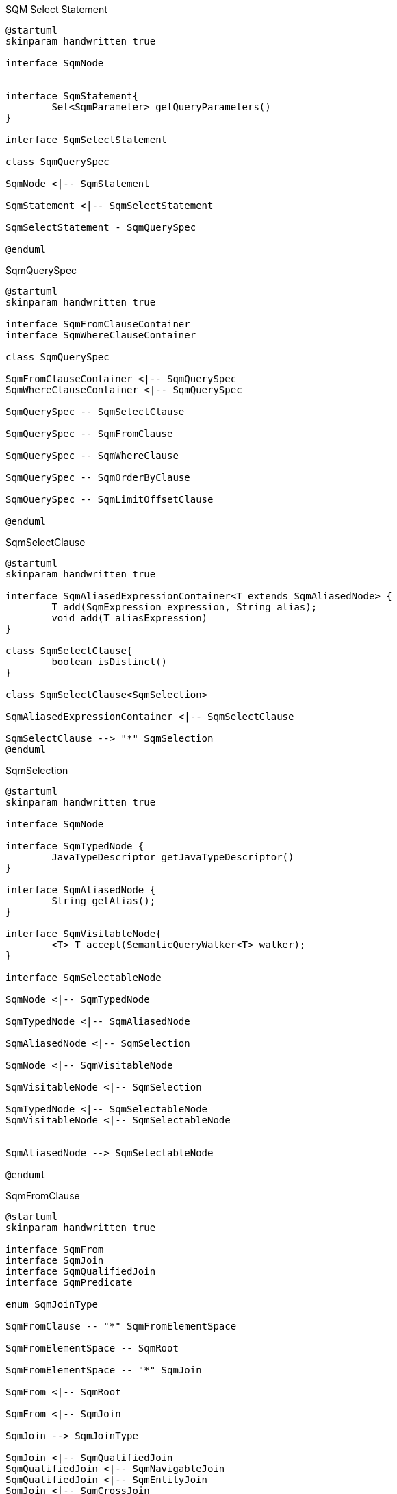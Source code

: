 
[plantuml,select-statement,png]
.SQM Select Statement
....
@startuml
skinparam handwritten true

interface SqmNode


interface SqmStatement{
	Set<SqmParameter> getQueryParameters()
}

interface SqmSelectStatement

class SqmQuerySpec

SqmNode <|-- SqmStatement

SqmStatement <|-- SqmSelectStatement

SqmSelectStatement - SqmQuerySpec

@enduml
....


[plantuml,QuerySpec,png]
.SqmQuerySpec
....
@startuml
skinparam handwritten true

interface SqmFromClauseContainer
interface SqmWhereClauseContainer

class SqmQuerySpec

SqmFromClauseContainer <|-- SqmQuerySpec
SqmWhereClauseContainer <|-- SqmQuerySpec

SqmQuerySpec -- SqmSelectClause

SqmQuerySpec -- SqmFromClause

SqmQuerySpec -- SqmWhereClause

SqmQuerySpec -- SqmOrderByClause

SqmQuerySpec -- SqmLimitOffsetClause

@enduml
....


[plantuml,SqmSelectClause,png]
.SqmSelectClause
....
@startuml
skinparam handwritten true

interface SqmAliasedExpressionContainer<T extends SqmAliasedNode> {
	T add(SqmExpression expression, String alias);
	void add(T aliasExpression)
}

class SqmSelectClause{
	boolean isDistinct()
}

class SqmSelectClause<SqmSelection>

SqmAliasedExpressionContainer <|-- SqmSelectClause

SqmSelectClause --> "*" SqmSelection
@enduml
....

[plantuml,SqmSelection,png]
.SqmSelection
....
@startuml
skinparam handwritten true

interface SqmNode

interface SqmTypedNode {
	JavaTypeDescriptor getJavaTypeDescriptor()
}

interface SqmAliasedNode {
	String getAlias();
}

interface SqmVisitableNode{
	<T> T accept(SemanticQueryWalker<T> walker);
}

interface SqmSelectableNode

SqmNode <|-- SqmTypedNode

SqmTypedNode <|-- SqmAliasedNode

SqmAliasedNode <|-- SqmSelection

SqmNode <|-- SqmVisitableNode

SqmVisitableNode <|-- SqmSelection

SqmTypedNode <|-- SqmSelectableNode
SqmVisitableNode <|-- SqmSelectableNode


SqmAliasedNode --> SqmSelectableNode

@enduml
....

[plantuml,SqmFromClause,png]
.SqmFromClause
....
@startuml
skinparam handwritten true

interface SqmFrom
interface SqmJoin
interface SqmQualifiedJoin
interface SqmPredicate

enum SqmJoinType

SqmFromClause -- "*" SqmFromElementSpace

SqmFromElementSpace -- SqmRoot

SqmFromElementSpace -- "*" SqmJoin

SqmFrom <|-- SqmRoot

SqmFrom <|-- SqmJoin

SqmJoin --> SqmJoinType

SqmJoin <|-- SqmQualifiedJoin
SqmQualifiedJoin <|-- SqmNavigableJoin
SqmQualifiedJoin <|-- SqmEntityJoin
SqmJoin <|-- SqmCrossJoin


SqmQualifiedJoin --> SqmPredicate


@enduml
....

[plantuml,SqmFrom,png]
.SqmFrom
....
@startuml
skinparam handwritten true

interface SqmVisitableNode
interface SqmTypedNode
interface SqmFrom
interface UsageDetails
interface SqmNavigableReference

package org.hibernate.sql.ast.produce.metamodel.spi {
interface TableGroupInfo{
	String getUniqueIdentifier()
	String getIdentificationVariable()
	EntityDescriptor getIntrinsicSubclassEntityMetadata()
}
}

TableGroupInfo <|-- SqmFrom
SqmVisitableNode <|-- SqmFrom
SqmTypedNode <|-- SqmFrom

SqmFrom -- UsageDetails
SqmFrom -- SqmNavigableReference


@enduml
....

[plantuml,SqmNavigableReference,png]
.SqmNavigableReference
....
@startuml
skinparam handwritten true

interface SqmNavigableReference
interface SqmFromExporter
interface SemanticPathPart
interface SqmExpression {
	ExpressableType getExpressableType();
	ExpressableType getInferableType();
}

interface SqmSelectableNode

package org.hibernate.sql.ast.produce.metamodel.spi {
interface ExpressableType<T> {
	JavaTypeDescriptor<T> getJavaTypeDescriptor();
}

interface NavigableReferenceInfo {
}

}

SqmExpression <|-- SqmNavigableReference
NavigableReferenceInfo <|-- SqmNavigableReference
SqmFromExporter <|-- SqmNavigableReference
SemanticPathPart <|-- SqmNavigableReference

SqmSelectableNode <|-- SqmExpression

SqmExpression --> ExpressableType

@enduml
....









